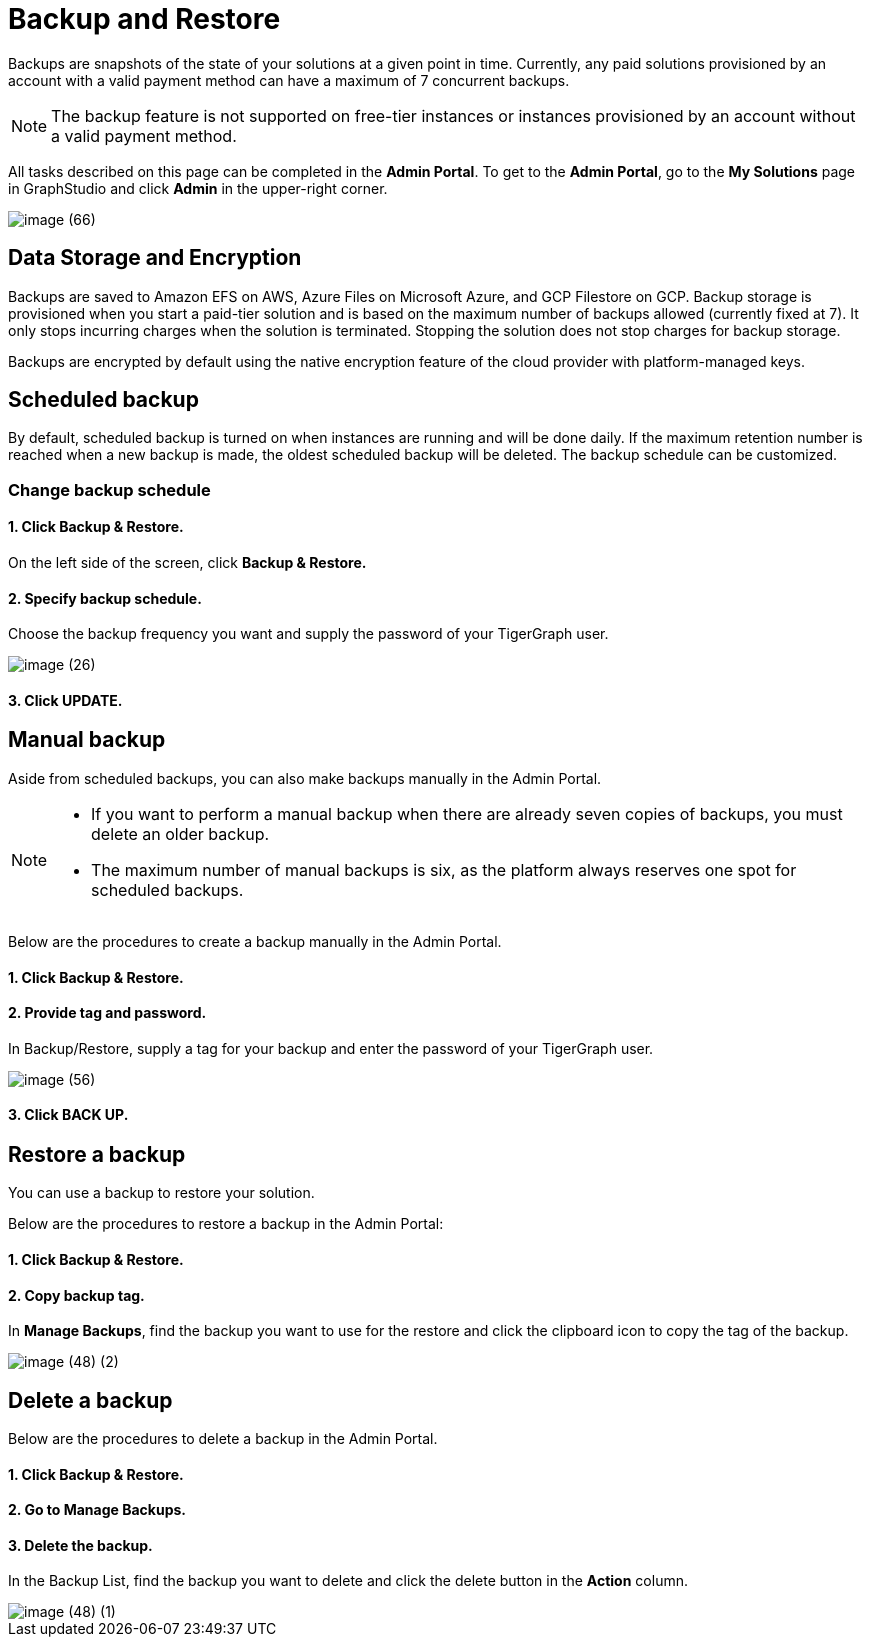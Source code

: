 = Backup and Restore
:description: The procedure to perform backup and restore on TigerGraph Cloud.
:page-aliases: backup-and-restore.adoc

Backups are snapshots of the state of your solutions at a given point in time. Currently, any paid solutions provisioned by an account with a valid payment method can have a maximum of 7 concurrent backups.

[NOTE]
====
The backup feature is not supported on free-tier instances or instances provisioned by an account without a valid payment method.
====

All tasks described on this page can be completed in the *Admin Portal*. To get to the *Admin Portal*, go to the *My Solutions* page in GraphStudio and click *Admin* in the upper-right corner.

image::image (66).png[]

== Data Storage and Encryption

Backups are saved to Amazon EFS on AWS, Azure Files on Microsoft Azure, and GCP Filestore on GCP. Backup storage is provisioned when you start a paid-tier solution and is based on the maximum number of backups allowed (currently fixed at 7). It only stops incurring charges when the solution is terminated. Stopping the solution does not stop charges for backup storage.

Backups are encrypted by default using the native encryption feature of the cloud provider with platform-managed keys.

== Scheduled backup

By default, scheduled backup is turned on when instances are running and will be done daily. If the maximum retention number is reached when a new backup is made, the oldest scheduled backup will be deleted. The backup schedule can be customized.

=== Change backup schedule

==== 1. Click Backup & Restore.

On the left side of the screen, click *Backup & Restore.*

==== 2. Specify backup schedule.

Choose the backup frequency you want and supply the password of your TigerGraph user.

image::image (26).png[]

==== 3. Click UPDATE.

== Manual backup

Aside from scheduled backups, you can also make backups manually in the  Admin Portal.

[NOTE]
====

* If you want to perform a manual backup when there are already seven copies of backups, you must delete an older backup.
* The maximum number of manual backups is six, as the platform always reserves one spot for scheduled backups.
====

Below are the procedures to create a backup manually in the Admin Portal.

[discrete]
==== 1. Click Backup & Restore.

[discrete]
==== 2. Provide tag and password.

In Backup/Restore, supply a tag for your backup and enter the password of your TigerGraph user.

image::image (56).png[]

[discrete]
==== 3. Click BACK UP.

== Restore a backup

You can use a backup to restore your solution.

Below are the procedures to restore a backup in the Admin Portal:

[discrete]
==== 1. Click Backup & Restore.

[discrete]
==== 2. Copy backup tag.

In *Manage Backups*, find the backup you want to use for the restore and click the clipboard icon to copy the tag of the backup.

image::image (48) (2).png[]

== Delete a backup

Below are the procedures to delete a backup in the Admin Portal.

[discrete]
==== 1. Click Backup & Restore.

[discrete]
==== 2. Go to Manage Backups.

[discrete]
==== 3. Delete the backup.

In the Backup List, find the backup you want to delete and click the delete button in the *Action* column.

image::image (48) (1).png[]

